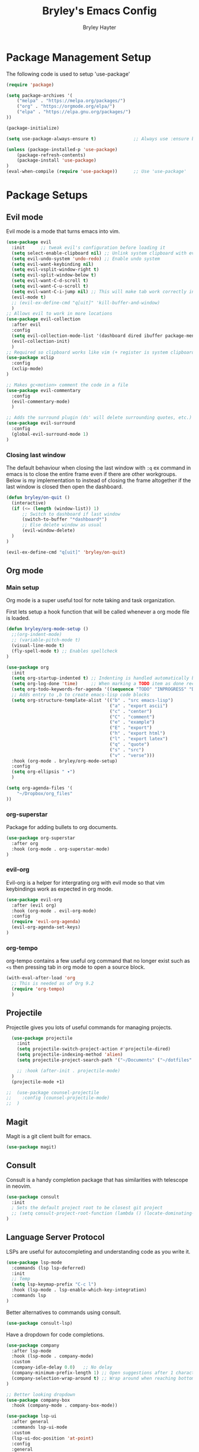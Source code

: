 #+TITLE: Bryley's Emacs Config
#+AUTHOR: Bryley Hayter

* Package Management Setup
  
The following code is used to setup 'use-package'

#+begin_src emacs-lisp
(require 'package)

(setq package-archives '(
    ("melpa" . "https://melpa.org/packages/")
    ("org" . "https://orgmode.org/elpa/")
    ("elpa" . "https://elpa.gnu.org/packages/")
))

(package-initialize)

(setq use-package-always-ensure t)              ;; Always use :ensure by default

(unless (package-installed-p 'use-package)
    (package-refresh-contents)
    (package-install 'use-package)
)
(eval-when-compile (require 'use-package))      ;; Use 'use-package'
#+end_src

* Package Setups
** Evil mode
Evil mode is a mode that turns emacs into vim.
#+begin_src emacs-lisp
  (use-package evil
    :init      ;; tweak evil's configuration before loading it
    (setq select-enable-clipboard nil) ;; Unlink system clipboard with evil registers
    (setq evil-undo-system 'undo-redo) ;; Enable undo system
    (setq evil-want-keybinding nil)
    (setq evil-vsplit-window-right t)
    (setq evil-split-window-below t)
    (setq evil-want-C-d-scroll t)
    (setq evil-want-C-u-scroll t)
    (setq evil-want-C-i-jump nil) ;; This will make tab work correctly in org mode
    (evil-mode t)
    ;; (evil-ex-define-cmd "q[uit]" 'kill-buffer-and-window)
    )
  ;; Allows evil to work in more locations
  (use-package evil-collection
    :after evil
    :config
    (setq evil-collection-mode-list '(dashboard dired ibuffer package-menu magit))
    (evil-collection-init)
    )
  ;; Required so clipboard works like vim (+ register is system clipboard)
  (use-package xclip
    :config
    (xclip-mode)
  )

  ;; Makes gc<motion> comment the code in a file
  (use-package evil-commentary
    :config
    (evil-commentary-mode)
    )

  ;; Adds the surround plugin (ds' will delete surrounding quotes, etc.)
  (use-package evil-surround
    :config
    (global-evil-surround-mode 1)
  )
#+end_src

*** Closing last window
The default behaviour when closing the last window with ~:q~ ex command in emacs is to close the entire frame even if there are other workgroups. Below is my implementation to instead of closing the frame altogether if the last window is closed then open the dashboard.

#+begin_src emacs-lisp
  (defun bryley/on-quit ()
    (interactive)
    (if (<= (length (window-list)) 1)
        ;; Switch to dashboard if last window
        (switch-to-buffer "*dashboard*")
        ;; Else delete window as usual
        (evil-window-delete)
    )
  )

  (evil-ex-define-cmd "q[uit]" 'bryley/on-quit)
#+end_src

** Org mode
*** Main setup
Org mode is a super useful tool for note taking and task organization.

First lets setup a hook function that will be called whenever a org mode file is loaded.

#+begin_src emacs-lisp
  (defun bryley/org-mode-setup ()
    ;;(org-indent-mode)
    ;; (variable-pitch-mode t)
    (visual-line-mode t)
    (fly-spell-mode t) ;; Enables spellcheck
  )
#+end_src

#+begin_src emacs-lisp
  (use-package org
    :init
    (setq org-startup-indented t) ;; Indenting is handled automatically by org
    (setq org-log-done 'time)     ;; When marking a TODO item as done record the closed time
    (setq org-todo-keywords-for-agenda '((sequence "TODO" "INPROGRESS" "DONE")))
    ;; Adds entry to ,b to create emacs-lisp code blocks
    (setq org-structure-template-alist '(("b" . "src emacs-lisp")
                                         ("a" . "export ascii")
                                         ("c" . "center")
                                         ("C" . "comment")
                                         ("e" . "example")
                                         ("E" . "export")
                                         ("h" . "export html")
                                         ("l" . "export latex")
                                         ("q" . "quote")
                                         ("s" . "src")
                                         ("v" . "verse")))
    :hook (org-mode . bryley/org-mode-setup)
    :config
    (setq org-ellipsis " ▾")
    )
#+end_src

#+begin_src emacs-lisp
  (setq org-agenda-files '(
      "~/Dropbox/org_files"
  ))
#+end_src

*** org-superstar
Package for adding bullets to org documents.

#+begin_src emacs-lisp
    (use-package org-superstar
      :after org
      :hook (org-mode . org-superstar-mode)
    )
#+end_src

*** evil-org

Evil-org is a helper for intergrating org with evil mode so that vim keybindings work as expected in org mode.

#+begin_src emacs-lisp
  (use-package evil-org
    :after (evil org)
    :hook (org-mode . evil-org-mode)
    :config
    (require 'evil-org-agenda)
    (evil-org-agenda-set-keys)
  )
#+end_src

*** org-tempo
org-tempo contains a few useful org command that no longer exist such as =<s= then pressing tab in org mode to open a source block.

#+begin_src emacs-lisp
  (with-eval-after-load 'org
    ;; This is needed as of Org 9.2
    (require 'org-tempo)
    )
#+end_src

** Projectile
Projectile gives you lots of useful commands for managing projects.

#+begin_src emacs-lisp
    (use-package projectile
      :init
      (setq projectile-switch-project-action #'projectile-dired)
      (setq projectile-indexing-method 'alien)
      (setq projectile-project-search-path '("~/Documents" ("~/dotfiles" . 0)))

      ;; :hook (after-init . projectile-mode)
    )
    (projectile-mode +1)

  ;;  (use-package counsel-projectile
  ;;    :config (counsel-projectile-mode)
  ;;  )
#+end_src

** Magit

Magit is a git client built for emacs.

#+begin_src emacs-lisp
  (use-package magit)
#+end_src

** Consult
Consult is a handy completion package that has similarities with telescope in neovim.

#+begin_src emacs-lisp
  (use-package consult
    :init
    ; Sets the default project root to be closest git project
    ;; (setq consult-project-root-function (lambda () (locate-dominating-file "." ".git")))
  )
#+end_src

** Language Server Protocol

LSPs are useful for autocompleting and understanding code as you write it.

#+begin_src emacs-lisp
  (use-package lsp-mode
    :commands (lsp lsp-deferred)
    :init
    ;; Temp
    (setq lsp-keymap-prefix "C-c l")
    :hook (lsp-mode . lsp-enable-which-key-integration)
    :commands lsp
  )
#+end_src

Better alternatives to commands using consult.

#+begin_src emacs-lisp
  (use-package consult-lsp)
#+end_src

Have a dropdown for code completions.

#+begin_src emacs-lisp
  (use-package company
    :after lsp-mode
    :hook (lsp-mode . company-mode)
    :custom
    (company-idle-delay 0.0)   ;; No delay
    (company-minimum-prefix-length 1) ;; Open suggestions after 1 character typed
    (company-selection-wrap-around t) ;; Wrap around when reaching bottom/top
  )

  ;; Better looking dropdown
  (use-package company-box
    :hook (company-mode . company-box-mode))
#+end_src

#+begin_src emacs-lisp
  (use-package lsp-ui
    :after general
    :commands lsp-ui-mode
    :custom
    (lsp-ui-doc-position 'at-point)
    :config
    :general
    (general-nmap
      :predicate 'lsp-mode
      "K" 'lsp-ui-doc-glance)
    ;; (general-nmap
    ;;   :predicate 'lsp-mode
    ;;   "gs" 'lsp-signature-activate)
    (general-nmap
      :predicate 'lsp-mode
      "gr" 'lsp-ui-peek-find-references)
    ;; (general-nmap
    ;;   :predicate 'lsp-mode
    ;;   "gd" 'lsp-ui-peek-find-definitions)
  )
#+end_src

#+begin_src emacs-lisp

  ;; Function switches will toggle the symbols page for lsp-treemacs
  (defun lsp-treemacs-symbols-toggle ()
    "Toggle the lsp-treemacs-symbols buffer."
    (interactive)
    (if (get-buffer "*LSP Symbols List*")
        (kill-buffer "*LSP Symbols List*")
      (progn (lsp-treemacs-symbols)
             (other-window -1))))

  (use-package lsp-treemacs
    :after '(lsp treemacs)
    :config
    (lsp-treemacs-sync-mode t)
    )
  ;; :commands lsp-treemacs-errors-list)
#+end_src

#+begin_src emacs-lisp
  ;;    (use-package lsp-mode
  ;;      :commands (lsp lsp-deferred)
  ;;      :hook (lsp-mode . efs/lsp-mode-setup)
  ;;      :init
  ;;      (setq lsp-keymap-prefix "SPC l")
  ;;      :config
  ;;      (lsp-enable-which-key-integration t)
  ;;    )
;;  (use-package lsp-mode
;;    :init
;;    ;; set prefix for lsp-command-keymap (few alternatives - "C-l", "C-c l")
;;    (setq lsp-keymap-prefix "SPC l")
;;    :hook (
;;           (python-mode . lsp)
;;           (lsp-mode . lsp-enable-which-key-integration))
;;    :commands lsp
;;    )
  ;;    (use-package lsp-ui
  ;;      :after general
  ;;      :commands lsp-ui-mode
  ;;      :config
  ;;       :general
  ;; 	(general-nmap
  ;; 	  :predicate 'lsp-mode
  ;; 		"K" 'lsp-ui-doc-glance)
  ;; 	(general-nmap
  ;; 	  :predicate 'lsp-mode
  ;; 		"gs" 'lsp-signature-activate)
  ;; 	(general-nmap
  ;; 	  :predicate 'lsp-mode
  ;; 		"gr" 'lsp-ui-peek-find-references)
  ;; 	(general-nmap
  ;; 	  :predicate 'lsp-mode
  ;; 		"gd" 'lsp-ui-peek-find-definitions)
  ;; 	)
 ;; (use-package lsp-ivy :commands lsp-ivy-workspace-symbol)
  ;; (use-package lsp-treemacs :commands lsp-treemacs-errors-list)
#+end_src

*** Python
Setup pyright LSP server for python.

#+begin_src emacs-lisp
    (use-package lsp-pyright
      :hook (python-mode . (lambda ()
                              (require 'lsp-pyright)
                              (lsp)
                          )
            )
    )  ; or lsp-deferred
#+end_src

** Treemacs
Neotree is a file explorer package.

#+begin_src emacs-lisp
  (use-package treemacs
    :config
    ;; This will update with projectile automatically to show the correct project
    ;; If this isn't working call treemacs-display-current-project-exclusively
    (treemacs-project-follow-mode)
  )

  (use-package treemacs-evil
    :after (treemacs evil)
  )
  (use-package treemacs-projectile
    :after (treemacs projectile)
  )
  ;; Icons for dired from treemacs
  (use-package treemacs-icons-dired
    :hook (dired-mode . treemacs-icons-dired-enable-once)
  )
#+end_src

** Rainbow Delimiters

Adds rainbox highlighted brackets to make it easier to see bracket links.

#+begin_src emacs-lisp
  (use-package rainbow-delimiters
    :hook (prog-mode . rainbow-delimiters-mode)
  )
#+end_src

** General.el (Key bindings)
General is a keybinding plugin that allows for easy kindbindings to be setup with a leader key.

TODO move keybindings to here, look at https://github.com/jakebox/jake-emacs/blob/main/jake-emacs/init.org for inspiration.

*** SPC Leader

#+begin_src emacs-lisp
  (use-package general
    :config
    (general-evil-setup t)

    ;; SPC prefix
    (general-define-key
     :states '(normal motion visual)
     :keymaps 'override
     :prefix "SPC"

     ;; Top level shortcuts
     "SPC" '(execute-extended-command :which-key "M-x")
     "d"   '(find-dired :which-key "Dired")
     "r"   '((lambda () (interactive) (load-file "~/.config/emacs/init.el")) :which-key "Reload config")


     ;; Help commands
     "h"   '(nil :which-key "help")
     "hv"  '(describe-variable :which-key "variable")
     "hf"  '(describe-function :which-key "function")
     "hx"  '(describe-command :which-key "command")
     "hm"  '(describe-mode :which-key "mode")
     "hk"  '(describe-key :which-key "key")
     "hb"  '(describe-bindings :which-key "bindings")


     ;; Find commands
     "f"   '(nil :which-key "find")
     ;; "ff"  '(consult-find :which-key "Find file")
     "ff"  '(projectile-find-file :which-key "find file")
     "fr"  '(consult-recent-file :which-key "find recent")
     "fh"  '(consult-org-heading :which-key "find heading")
     "fb"  '(consult-buffer :which-key "find buffer")
     "fg"  '(consult-ripgrep :which-key "grep files")


     ;; Buffers
     "b"   '(nil :which-key "buffers")
     "bh"  '(centaur-tabs-backward-tab :which-key "backward buffer")
     "bl"  '(centaur-tabs-forward-tab :which-key "forward buffer")
     ;; "bq"  '(kill-buffer :which-key "kill buffer")
     "bq"  '((lambda () (interactive) (kill-buffer (current-buffer))) :which-key "kill buffer")


     ;; eyebrowse commands
     "a"   '(nil :which-key "eyebrowse")
     "af"  '(eyebrowse-switch-to-window-config :which-key "find window config")
     "an"  '(eyebrowse-next-window-config :which-key "next eyebrowse config")
     "ap"  '(eyebrowse-prev-window-config :which-key "prev eyebrowse config")
     ;; Vim-like keybindings
     "al"  '(eyebrowse-next-window-config :which-key "next eyebrowse config")
     "ah"  '(eyebrowse-prev-window-config :which-key "prev eyebrowse config")

     "ac"  '(eyebrowse-create-window-config :which-key "create eyebrowse config")
     "a,"  '(eyebrowse-rename-window-config :which-key "rename eyebrowse config")
     "aq"  '(eyebrowse-close-window-config :which-key "close eyebrowse config")


     ;; Projectile
     "p"   '(nil :which-key "projectile")
     "pp"  '(projectile-switch-project :which-key "switch project")

     )


    ;; Ctl-A leader (eyebrowse and tmux)
    (general-define-key
     :keymaps 'override
     :prefix "C-a"
     "f"  '(eyebrowse-switch-to-window-config :which-key "find window config")
     "n"  '(eyebrowse-next-window-config :which-key "next eyebrowse config")
     "p"  '(eyebrowse-prev-window-config :which-key "prev eyebrowse config")

     ;; Vim-like keybindings
     "l"  '(eyebrowse-next-window-config :which-key "next eyebrowse config")
     "h"  '(eyebrowse-prev-window-config :which-key "prev eyebrowse config")

     "c"  '(eyebrowse-create-window-config :which-key "create eyebrowse config")
     ","  '(eyebrowse-rename-window-config :which-key "rename eyebrowse config")
     "q"  '(eyebrowse-close-window-config :which-key "close eyebrowse config")
     )
    )
#+end_src

*** Application Leader (",")
**** Org mode
These are org-mode related keybindings that will be available in org mode.

#+begin_src emacs-lisp
  (general-def
    :states 'normal
    :keymaps 'org-mode-map
    :prefix ","

    "t"   '(org-todo :which-key "Org todo")
    "c"   '(nil :which-key "clocking")
    "cd"  '(org-deadline :which-key "deadline")
    "cs"  '(org-schedule :which-key "schedule")
    "q"   '(org-set-tags :which-key "tags")
    "b"   '(org-insert-structure-template :which-key "create '#+begin_' block")
  )
#+end_src

**** LSP mode

For all programming things
#+begin_src emacs-lisp
  (general-def
    :states 'normal
    :keymaps 'lsp-mode-map
    :prefix ","

    "l"    '(nil :which-key "lsp")
    "ld"   '(consult-lsp-diagnostics :which-key "diagnostics")
    "lr"   '(lsp-rename :which-key "rename")
    "ls"   '(lsp-treemacs-symbols-toggle :which-key "toggle symbols view")
    
    "lg"   '(nil :which-key "goto")
    "lgd"   '(lsp-find-definition :which-key "definition")
    "lgr"   '(lsp-find-references :which-key "references")
    "lgt"   '(lsp-find-type-definition :which-key "type definition")

  )
#+end_src

*** Global overrides

**** Treemacs
Make treemacs more like nvim.tree keybindings

#+begin_src emacs-lisp
  ;; TODO make this work because it is disabling Control V in other buffers as well
  ;; (general-def
  ;;   :states '(normal motion visual)
  ;;   ;; :keymaps 'override
  ;;   :keymaps 'treemacs-mode-map

  ;;   "C-v" 'treemacs-visit-node-horizontal-split
  ;;   "C-x" 'treemacs-visit-node-vertical-split
  ;; )
#+end_src

**** Main overrides
Here is a list of keybindings that override default behaviour.

#+begin_src emacs-lisp
  (general-def
    :keymaps 'override

    "<f2>" 'treemacs
    "<f4>" 'vterm-toggle
    ;; "<f2>" '(lambda () (interactive) (bryley/toggle_treemacs))
     ;; "r"   '((lambda () (interactive) (load-file "~/.config/emacs/init.el")) :which-key "Reload config")

    ;; Emacs --------
    ;; "ß" 'evil-window-next ;; option-s
    ;; "Í" 'other-frame ;; option-shift-s
    ;; "C-S-B" 'counsel-switch-buffer
    ;; "∫" 'counsel-switch-buffer ;; option-b
    ;; "s-o" 'jib-hydra-window/body

    ;; Remapping normal help features to use Counsel version
    ;; "C-h v" 'counsel-describe-variable
    ;; "C-h o" 'counsel-describe-symbol
    ;; "C-h f" 'counsel-describe-function
    ;; "C-h F" 'counsel-describe-face

    ;; Editing ------
    ;; "M-v" 'simpleclip-paste
    ;; "M-V" 'evil-paste-after ;; shift-paste uses the internal clipboard
    ;; "M-c" 'simpleclip-copy
    ;; "M-u" 'capitalize-dwim ;; Default is upcase-dwim
    ;; "M-U" 'upcase-dwim ;; M-S-u (switch upcase and capitalize)
    ;; "C-c u" 'jib/split-and-close-sentence

    ;; Utility ------
    ;; "C-c c" 'org-capture
    ;; "C-c a" 'org-agenda
    ;; "C-s" 'counsel-grep-or-swiper ;; Large files will use grep (faster)
    ;; "s-\"" 'ispell-word ;; that's super-shift-'
    ;; "M-+" 'jib/calc-speaking-time

    ;; super-number functions
    ;; "s-1" 'mw-thesaurus-lookup-dwim
    ;; "s-2" 'ispell-buffer
    ;; "s-3" 'revert-buffer
    ;; "s-4" '(lambda () (interactive) (counsel-file-jump nil jib/dropbox))
    )
#+end_src
** helpful
helpful is a package that offers an alternate better help buffer page with colours.

#+begin_src emacs-lisp
  (use-package helpful
    ;; :custom
    ;; (counsel-describe-function-function #'helpful-callable)
    ;; (counsel-describe-variable-function #'helpful-variable)
    :bind
    ([remap describe-function] . helpful-function)
    ([remap describe-symbol] . helpful-symbol)
    ([remap describe-variable] . helpful-variable)
    ([remap describe-command] . helpful-command)
    ([remap describe-key] . helpful-key)
  )
#+end_src

** Theme
*** doom-one
The main theme used is 'doom-one' from 'doom-themes' package

#+begin_src emacs-lisp
(use-package doom-themes
  :init
  (setq doom-themes-enable-bold t)
  (setq doom-themes-enable-italic t)
  :config
  (load-theme 'doom-one t)
)
#+end_src

*** Modeline

#+begin_src emacs-lisp
  (use-package doom-modeline
    :config
    (doom-modeline-mode t)
  )
#+end_src

** Dashboard
Dashboard is used to include a dashboard when emacs opens up.

#+begin_src emacs-lisp
  (use-package dashboard
    :init
    (setq dashboard-projects-backend 'projectile)
    (setq dashboard-items '((recents . 5) (agenda . 5) (projects . 5)))
    :config
    (dashboard-setup-startup-hook)
  )
#+end_src

** Which Key
Which key is a package that helps with showing the available options when doing key chords.
#+begin_src emacs-lisp
  (use-package which-key
    :init
    (setq which-key-idle-delay 0.3)
    :config
    (which-key-mode)
  )
#+end_src

** Vertico
Vertico is a lightweight alternative to ivy/helm completion system.

#+begin_src emacs-lisp
  (use-package vertico
    :init
    (setq vertico-cycle t)
    (vertico-mode)
  )
#+end_src

Orderless is an extention to vertico which makes searching more like a fuzzy search.

#+begin_src emacs-lisp
  (use-package orderless
    :init
    ;; Configure a custom style dispatcher (see the Consult wiki)
    ;; (setq orderless-style-dispatchers '(+orderless-dispatch)
    ;;       orderless-component-separator #'orderless-escapable-split-on-space)
    (setq completion-styles '(orderless basic)
          completion-category-defaults nil
          completion-category-overrides '((file (styles partial-completion))))
  )
#+end_src

savehist is an extention to vertico which saves the history and shows most recent at the top for convenience.

#+begin_src emacs-lisp
  (use-package savehist
    :init
    (savehist-mode)
  )
#+end_src

Enable richer annotations using the Marginalia package.

#+begin_src emacs-lisp
  (use-package marginalia
    :init
    (marginalia-mode))
#+end_src

** eyebrowse
Eyebrowse is a window layout manager and is useful for emulating a tmux" like environment in emacs where multiple projects can exist on separate buffers.

#+begin_src emacs-lisp
  (use-package eyebrowse
    :init
    (setq eyebrowse-wrap-around t)  ;; Will wrap back to beginning if cycled too far
    (setq eyebrowse-new-workspace "*dashboard*")  ;; Makes default buffer on new workspaces the dashboard
    :config
    (eyebrowse-mode)
  )
#+end_src

** Ivy (OLD delete later)
TODO switch from ivy to vertico

Ivy is a fuzzy finder tool that integrates itself within Emacs.

#+begin_src emacs-lisp
;;  (use-package ivy
;;    :config
;;    (ivy-mode)
;;  )
#+end_src

Ivy rich is an extention to ivy that makes ivy have even better things.

#+begin_src emacs-lisp
;;  (use-package ivy-rich
;;    :init
;;    (ivy-rich-mode t)
;;  )
#+end_src

** Counsel
Counsel is another ivy extention that allows for better default keybindings for find file M-x and so on.

#+begin_src emacs-lisp
;;    (use-package counsel
;;    :bind (("M-x" . counsel-M-x)
;;	   ("C-x b" . counsel-ibuffer)
;;	   ("C-x C-f" . counsel-find-file)
;;	   :map minibuffer-local-map
;;	   ("C-r" . 'counsel-minibuffer-history))
;;    )
#+end_src

** All the Icons
Extra icon support. Note that the code below will run 'all-the-icons-install-fonts' only once when the package is not installed.

#+begin_src emacs-lisp
(use-package all-the-icons
  :config
  (unless (package-installed-p 'all-the-icons)
    (all-the-icons-install-fonts)
  )
)
#+end_src

** Scroll on Jump

Package used to smooth scrolling.

#+begin_src emacs-lisp
  (use-package scroll-on-jump
    :custom
    (scroll-on-jump-smooth nil)
    (scroll-on-jump-duration 0.7)
    :config
    (scroll-on-jump-advice-add evil-undo)
    (scroll-on-jump-advice-add evil-redo)
    (scroll-on-jump-advice-add evil-jump-item)
    (scroll-on-jump-advice-add evil-jump-forward)
    (scroll-on-jump-advice-add evil-jump-backward)
    (scroll-on-jump-advice-add evil-ex-search-next)
    (scroll-on-jump-advice-add evil-ex-search-previous)
    (scroll-on-jump-advice-add evil-forward-paragraph)
    (scroll-on-jump-advice-add evil-backward-paragraph)
    (scroll-on-jump-advice-add evil-goto-mark)
    (scroll-on-jump-with-scroll-advice-add evil-goto-line)
    (scroll-on-jump-with-scroll-advice-add evil-scroll-down)
    (scroll-on-jump-with-scroll-advice-add evil-scroll-up)
    (scroll-on-jump-with-scroll-advice-add evil-scroll-line-to-center)
    (scroll-on-jump-with-scroll-advice-add evil-scroll-line-to-top)
    (scroll-on-jump-with-scroll-advice-add evil-scroll-line-to-bottom)
  )
#+end_src

** pyvenv
pyvenv allows us to easily select virutal environments

#+begin_src emacs-lisp
  (use-package pyvenv)

  (defun activate ()
      (interactive)
      (pyvenv-activate ".venv")
      (lsp-restart-workspace)
      (treemacs-display-current-project-exclusively)
      (message "Activated workspace")
  )
#+end_src

** vterm
Superior terminal emulation inside of Emacs.

#+begin_src emacs-lisp
  (use-package vterm)

  ;; Simple package to toggle vterm at the bottom of the screen
  (use-package vterm-toggle)
  ;; This is to change the height of the terminal by default
  (setq vterm-toggle-fullscreen-p nil)
  (add-to-list 'display-buffer-alist
               '((lambda(bufname _) (with-current-buffer bufname
                                      (or (equal major-mode 'vterm-mode)
                                          (string-prefix-p vterm-buffer-name bufname))))
                 (display-buffer-reuse-window display-buffer-at-bottom)
                 ;;(display-buffer-reuse-window display-buffer-in-direction)
                 ;;display-buffer-in-direction/direction/dedicated is added in emacs27
                 ;;(direction . bottom)
                 ;;(dedicated . t) ;dedicated is supported in emacs27
                 (reusable-frames . visible)
                 (window-height . 0.3)))
#+end_src

** Centaur tabs
Centaur tabs offers a tab bar at the top of frames for each buffer in the project giving a much more IDE-like feel.

#+begin_src emacs-lisp
  (use-package centaur-tabs
    :config
    ;; Don't include any automatic/default buffers as tabs
    (setq centaur-tabs-excluded-prefixes '("*" " *"))
    (centaur-tabs-mode t)
  )
#+end_src

* Global Configurations
** Must-have Configurations
*** GUI Settings

#+begin_src emacs-lisp
  (setq inhibit-startup-message t)  ;; Removes the startup page

  (menu-bar-mode -1)                ;; Disables the "File", "Edit" and stuff at the top
  (scroll-bar-mode -1)              ;; Disables scrollbar
  (tool-bar-mode -1)                ;; Disables tool-bar
  (tooltip-mode -1)                 ;; Disables tooltips
#+end_src

*** Line numbers
    Enables line numbers.
#+begin_src emacs-lisp
  (setq display-line-numbers-type 'visual)  ;; Use relative line numbers (visually shown)
  (setq-default display-line-numbers-width 3)
  (global-display-line-numbers-mode t)                 ;; Enable line numbers
#+end_src

*** Extra settings
Keeps 3 lines from cursor at top and bottom of buffer when scrolling like ~scrolloff~ setting in vim, also stop cursor from being centered when it goes offscreen.

#+begin_src emacs-lisp
  (setq scroll-margin 3)
  (setq scroll-step 1)
#+end_src

Highlights selected line a different colour to make it easier to see.
#+begin_src emacs-lisp
  (global-hl-line-mode t)
#+end_src

Automatically select the help window when it opens (vim's default behavior[
#+begin_src emacs-lisp
  (setq help-window-select t)
#+end_src

*** Tab bar
Tab bar is emacs built in way for having multiple projects in the same frame. Similar to how tmux works in a terminal.

#+begin_src emacs-lisp
  ;; (setq tab-bar-position t)         ;; Sets the tab to be at the bottom instead of the top
  ;;(tab-bar-mode t)                  ;; Enables tab bar at the top of the screen (like tmux functionality inside emacs)
#+end_src

** Key bindings
*** Zooming in and out

#+begin_src emacs-lisp
(global-set-key (kbd "C-=") 'text-scale-increase)
(global-set-key (kbd "C--") 'text-scale-decrease)
#+end_src

*** Clipboard
Make it so that Ctrl-Shift-V pastes from clipboard.

#+begin_src emacs-lisp
(global-set-key (kbd "C-S-V") 'clipboard-yank)
#+end_src

*** General
Below are keybindings that use a leader key (Space) using the package ~general~.
#+begin_src emacs-lisp
;;  (nvmap :keymaps 'override :prefix "SPC"
;;         "SPC"   '(counsel-M-x :which-key "M-x")
;;         "f f"   '(projectile-find-file :which-key "Find file")
;;         "f b"   '(counsel-buffer-or-recentf :which-key "Find buffer")
;;         "r" '((lambda () (interactive) (load-file "~/.config/emacs/init.el")) :which-key "Reload emacs config")
;;         "p"     '(projectile-command-map :which-key "Projectile Commands")
;;         "l"     '(lsp-map :which-key "LSP Commands" :predicate '(lsp-mode))
;;  )
;;  (nvmap :keymaps 'override :prefix "SPC"
;;         ;; "m *"   '(org-ctrl-c-star :which-key "Org-ctrl-c-star")
;;         ;; "m +"   '(org-ctrl-c-minus :which-key "Org-ctrl-c-minus")
;;         ;; "m ."   '(counsel-org-goto :which-key "Counsel org goto")
;;         ;; "m e"   '(org-export-dispatch :which-key "Org export dispatch")
;;         ;; "m f"   '(org-footnote-new :which-key "Org footnote new")
;;         ;; "m h"   '(org-toggle-heading :which-key "Org toggle heading")
;;         ;; "m i"   '(org-toggle-item :which-key "Org toggle item")
;;         ;; "m n"   '(org-store-link :which-key "Org store link")
;;         ;; "m o"   '(org-set-property :which-key "Org set property")
;;         "o t"   '(org-todo :which-key "Org todo")
;;         "o d"   '(org-deadline :which-key "Org Deadline")
;;         "o s"   '(org-schedule :which-key "Org Schedule")
;;         "o q"   '(org-set-tags :which-key "Org Tags")
;;         ;; "m x"   '(org-toggle-checkbox :which-key "Org toggle checkbox")
;;         ;; "m B"   '(org-babel-tangle :which-key "Org babel tangle")
;;         ;; "m I"   '(org-toggle-inline-images :which-key "Org toggle inline imager")
;;         ;; "m T"   '(org-todo-list :which-key "Org todo list")
;;         "o a"   '(org-agenda :which-key "Org agenda")
;;         )
#+end_src

Escape with escape like in Vim.

#+begin_src emacs-lisp
  (global-set-key (kbd "<escape>") 'keyboard-escape-quit)
  (global-set-key (kbd "M-c") 'kill-buffer)
#+end_src

** Font

#+begin_src emacs-lisp
 (set-frame-font "Hack Nerd Font 14" nil t)
   (set-face-attribute 'default nil
     :font "Hack Nerd Font 14"
     :weight 'medium
   )
#+end_src

* Notes
Here are some useful things I have found along the way while transitioning to emacs from neovim:

** Expression register
The expression register in evil (~=~ register) behaves mostly like it does in vim however it will evaluate elisp instead.

That means you can do (in insert mode):

~<C-r>=(some-emacs-function argument)<RET>~

This will put the output of the elisp function at the cursor.

I found this confusing as vim offers the =system()= function when in the expression register to run bash commands.

To mymic this behaviour in emacs you can use the ~shell-command-to-string~ function like so:

*Vim way*:
~<C-r>=system("ls ~/Documents")<RET>~

*Emacs way*:
~<C-r>=(shell-command-to-string "ls ~/Documents")<RET>~

This will output the files in your Documents folder at your cursor.
